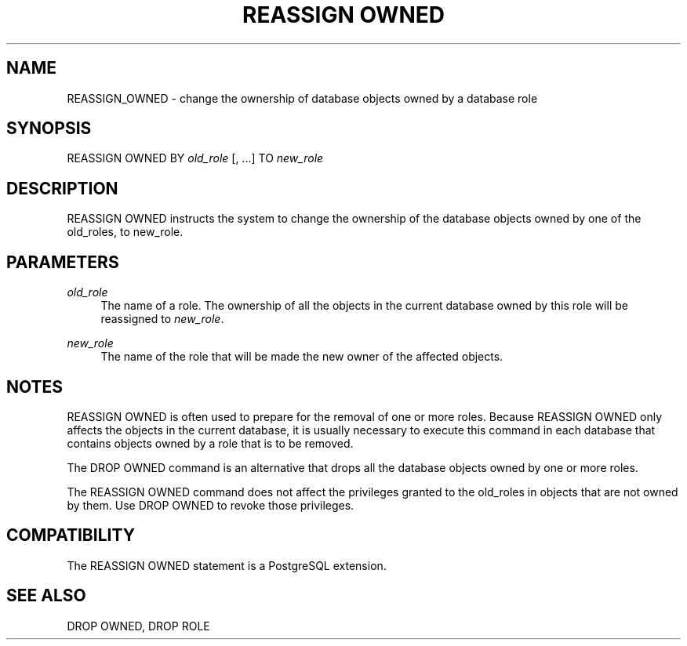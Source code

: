 '\" t
.\"     Title: REASSIGN OWNED
.\"    Author: The PostgreSQL Global Development Group
.\" Generator: DocBook XSL Stylesheets v1.75.1 <http://docbook.sf.net/>
.\"      Date: 2009-12-01
.\"    Manual: PostgreSQL snapshot Documentation
.\"    Source: PostgreSQL snapshot
.\"  Language: English
.\"
.TH "REASSIGN OWNED" "7" "2009-12-01" "PostgreSQL snapshot" "PostgreSQL snapshot Documentation"
.\" -----------------------------------------------------------------
.\" * set default formatting
.\" -----------------------------------------------------------------
.\" disable hyphenation
.nh
.\" disable justification (adjust text to left margin only)
.ad l
.\" -----------------------------------------------------------------
.\" * MAIN CONTENT STARTS HERE *
.\" -----------------------------------------------------------------
.SH "NAME"
REASSIGN_OWNED \- change the ownership of database objects owned by a database role
.\" REASSIGN OWNED
.SH "SYNOPSIS"
.sp
.nf
REASSIGN OWNED BY \fIold_role\fR [, \&.\&.\&.] TO \fInew_role\fR
.fi
.SH "DESCRIPTION"
.PP
REASSIGN OWNED
instructs the system to change the ownership of the database objects owned by one of the old_roles, to new_role\&.
.SH "PARAMETERS"
.PP
\fIold_role\fR
.RS 4
The name of a role\&. The ownership of all the objects in the current database owned by this role will be reassigned to
\fInew_role\fR\&.
.RE
.PP
\fInew_role\fR
.RS 4
The name of the role that will be made the new owner of the affected objects\&.
.RE
.SH "NOTES"
.PP
REASSIGN OWNED
is often used to prepare for the removal of one or more roles\&. Because
REASSIGN OWNED
only affects the objects in the current database, it is usually necessary to execute this command in each database that contains objects owned by a role that is to be removed\&.
.PP
The
DROP OWNED
command is an alternative that drops all the database objects owned by one or more roles\&.
.PP
The
REASSIGN OWNED
command does not affect the privileges granted to the old_roles in objects that are not owned by them\&. Use
DROP OWNED
to revoke those privileges\&.
.SH "COMPATIBILITY"
.PP
The
REASSIGN OWNED
statement is a
PostgreSQL
extension\&.
.SH "SEE ALSO"
DROP OWNED, DROP ROLE
